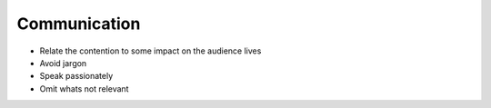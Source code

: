 =============
Communication
=============

- Relate the contention to some impact on the audience lives
- Avoid jargon
- Speak passionately
- Omit whats not relevant